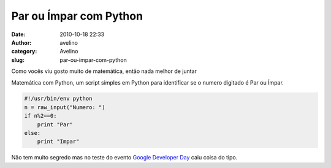 Par ou Ímpar com Python
#######################
:date: 2010-10-18 22:33
:author: avelino
:category: Avelino
:slug: par-ou-impar-com-python

| Como vocês viu gosto muito de matemática, então nada melhor de juntar
Matemática com Python, um script simples em Python para identificar se o
numero digitado é Par ou Ímpar.

.. code:: brush:python

    #!/usr/bin/env python
    n = raw_input("Numero: ")
    if n%2==0:
        print "Par"
    else:
        print "Impar"

Não tem muito segredo mas no teste do evento `Google Developer Day`_
caiu coisa do tipo.

.. _Google Developer Day: http://www.google.com/events/developerday/2010/sao-paulo/
